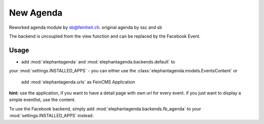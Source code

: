 New Agenda
----------
Reworked agenda module by sb@feinheit.ch. original agenda by ssc and sb

The backend is uncoupled from the view function and can be replaced by the 
Facebook Event.



Usage
=====

- add :mod:`elephantagenda` and :mod:`elephantagenda.backends.default`  to
your :mod:`settings.INSTALLED_APPS`
- you can either use the :class:`elephantagenda.models.EventsContent` or
  add :mod:`elephantagenda.urls` as FeinCMS Application

**hint:** use the application, if you want to have a detail page with own url for every event.
if you just want to display a simple eventlist, use the content. 

To use the Facebook backend, simply add :mod:`elephantagenda.backends.fb_agenda`  to your
:mod:`settings.INSTALLED_APPS` instead.
